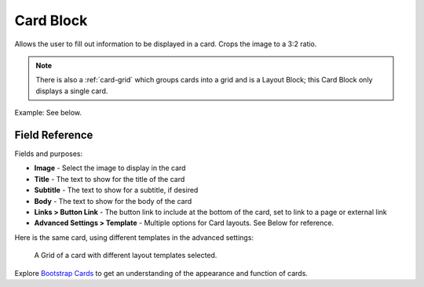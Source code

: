 .. _card-block:

Card Block
==========

Allows the user to fill out information to be displayed in a card. Crops the image to a 3:2 ratio.

.. note::
    There is also a :ref:`card-grid` which groups cards into a grid and is a Layout Block;
    this Card Block only displays a single card.

Example: See below.

Field Reference
---------------

Fields and purposes:

* **Image** - Select the image to display in the card

* **Title** - The text to show for the title of the card

* **Subtitle** - The text to show for a subtitle, if desired

* **Body** - The text to show for the body of the card

* **Links > Button Link** - The button link to include at the bottom of the card, set to link to a page or external link

* **Advanced Settings > Template** - Multiple options for Card layouts.  See Below for reference.

Here is the same card, using different templates in the advanced settings:

.. figure:: images/card_layout_options.jpeg
    :alt: Grid of a card with different layout templates selected

    A Grid of a card with different layout templates selected.

Explore `Bootstrap Cards <https://getbootstrap.com/docs/4.0/components/card/>`_ to get an understanding of the
appearance and function of cards.

